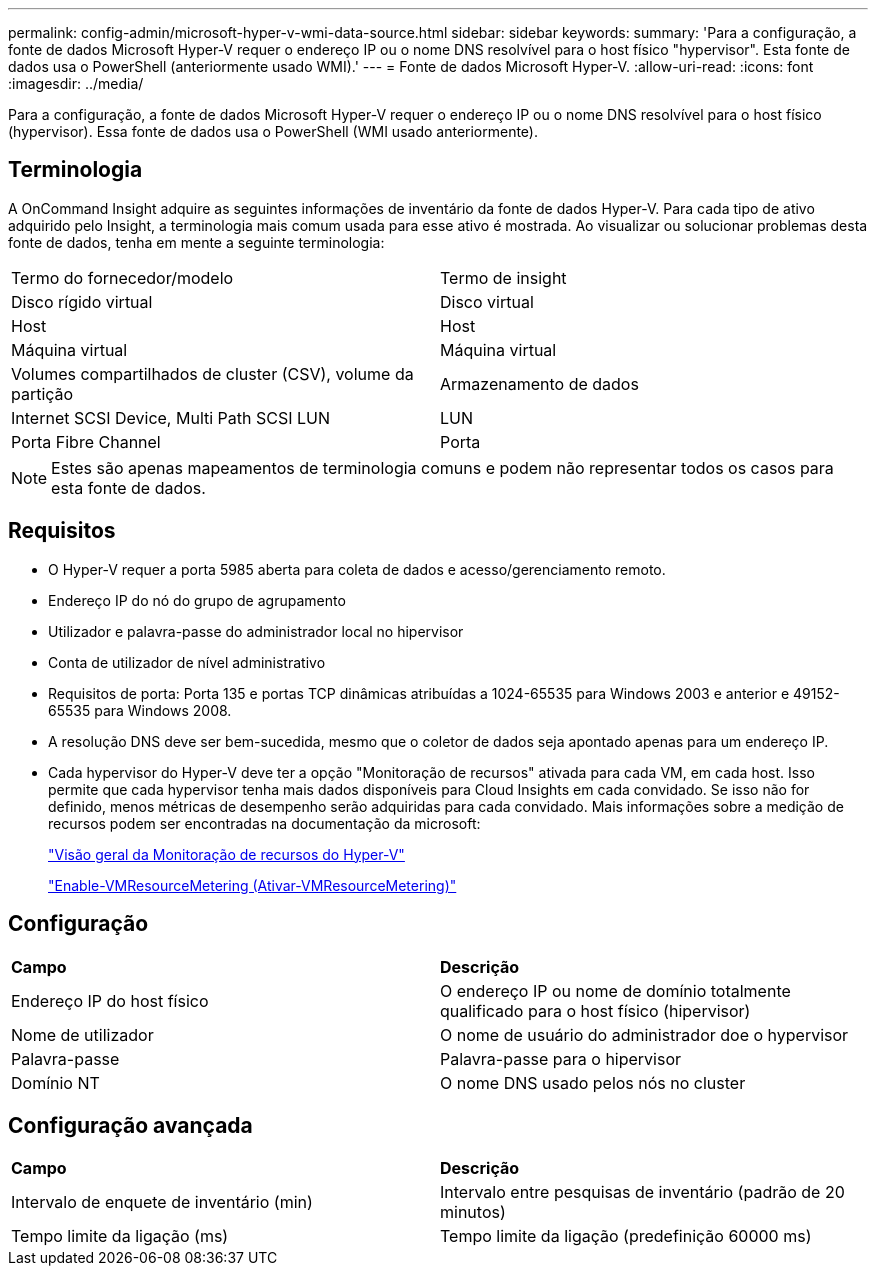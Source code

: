 ---
permalink: config-admin/microsoft-hyper-v-wmi-data-source.html 
sidebar: sidebar 
keywords:  
summary: 'Para a configuração, a fonte de dados Microsoft Hyper-V requer o endereço IP ou o nome DNS resolvível para o host físico "hypervisor". Esta fonte de dados usa o PowerShell (anteriormente usado WMI).' 
---
= Fonte de dados Microsoft Hyper-V.
:allow-uri-read: 
:icons: font
:imagesdir: ../media/


[role="lead"]
Para a configuração, a fonte de dados Microsoft Hyper-V requer o endereço IP ou o nome DNS resolvível para o host físico (hypervisor). Essa fonte de dados usa o PowerShell (WMI usado anteriormente).



== Terminologia

A OnCommand Insight adquire as seguintes informações de inventário da fonte de dados Hyper-V. Para cada tipo de ativo adquirido pelo Insight, a terminologia mais comum usada para esse ativo é mostrada. Ao visualizar ou solucionar problemas desta fonte de dados, tenha em mente a seguinte terminologia:

|===


| Termo do fornecedor/modelo | Termo de insight 


 a| 
Disco rígido virtual
 a| 
Disco virtual



 a| 
Host
 a| 
Host



 a| 
Máquina virtual
 a| 
Máquina virtual



 a| 
Volumes compartilhados de cluster (CSV), volume da partição
 a| 
Armazenamento de dados



 a| 
Internet SCSI Device, Multi Path SCSI LUN
 a| 
LUN



 a| 
Porta Fibre Channel
 a| 
Porta

|===
[NOTE]
====
Estes são apenas mapeamentos de terminologia comuns e podem não representar todos os casos para esta fonte de dados.

====


== Requisitos

* O Hyper-V requer a porta 5985 aberta para coleta de dados e acesso/gerenciamento remoto.
* Endereço IP do nó do grupo de agrupamento
* Utilizador e palavra-passe do administrador local no hipervisor
* Conta de utilizador de nível administrativo
* Requisitos de porta: Porta 135 e portas TCP dinâmicas atribuídas a 1024-65535 para Windows 2003 e anterior e 49152-65535 para Windows 2008.
* A resolução DNS deve ser bem-sucedida, mesmo que o coletor de dados seja apontado apenas para um endereço IP.
* Cada hypervisor do Hyper-V deve ter a opção "Monitoração de recursos" ativada para cada VM, em cada host. Isso permite que cada hypervisor tenha mais dados disponíveis para Cloud Insights em cada convidado. Se isso não for definido, menos métricas de desempenho serão adquiridas para cada convidado. Mais informações sobre a medição de recursos podem ser encontradas na documentação da microsoft:
+
https://docs.microsoft.com/en-us/previous-versions/windows/it-pro/windows-server-2012-R2-and-2012/hh831661(v=ws.11)["Visão geral da Monitoração de recursos do Hyper-V"]

+
https://docs.microsoft.com/en-us/powershell/module/hyper-v/enable-vmresourcemetering?view=win10-ps["Enable-VMResourceMetering (Ativar-VMResourceMetering)"]





== Configuração

|===


| *Campo* | *Descrição* 


 a| 
Endereço IP do host físico
 a| 
O endereço IP ou nome de domínio totalmente qualificado para o host físico (hipervisor)



 a| 
Nome de utilizador
 a| 
O nome de usuário do administrador doe o hypervisor



 a| 
Palavra-passe
 a| 
Palavra-passe para o hipervisor



 a| 
Domínio NT
 a| 
O nome DNS usado pelos nós no cluster

|===


== Configuração avançada

|===


| *Campo* | *Descrição* 


 a| 
Intervalo de enquete de inventário (min)
 a| 
Intervalo entre pesquisas de inventário (padrão de 20 minutos)



 a| 
Tempo limite da ligação (ms)
 a| 
Tempo limite da ligação (predefinição 60000 ms)

|===